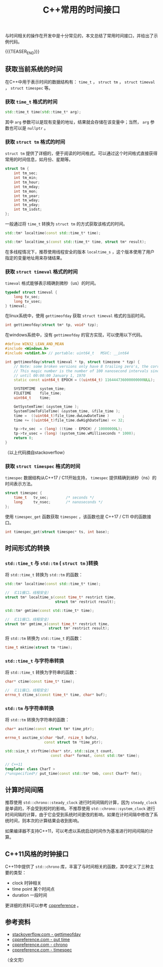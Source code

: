 #+BEGIN_COMMENT
.. title: C++常用的时间接口
.. slug: cpp-time-cheatsheet
.. date: 2019-01-04 16:05:56 UTC+08:00
.. update: 2019-01-22 17:10:55 UTC+08:00
.. tags: cpp, cpp11, time, chrono
.. category: cpp
.. link:
.. description:
.. type: text
/.. status: draft
#+END_COMMENT
#+OPTIONS: num:t

#+TITLE: C++常用的时间接口

与时间相关的操作在开发中是十分常见的，本文总结了常用时间接口，并给出了示例代码。

{{{TEASER_END}}}

** 获取当前系统的时间
   在C++中用于表示时间的数据结构有： =time_t= ， =struct tm= ， =struct timeval= ， =struct timespec= 等。

*** 获取 =time_t= 格式的时间
#+BEGIN_SRC cpp
std::time_t time(std::time_t* arg);
#+END_SRC

其中 =arg= 参数可以是现有变量的地址，结果就会存储在该变量中；当然， =arg= 参数也可以是 =nullptr= 。


*** 获取 =struct tm= 格式的时间
=struct tm= 提供了详细的，便于阅读的时间格式。可以通过这个时间格式直接获得常用的时间信息，如月份、星期等。
#+BEGIN_SRC c
struct tm {
    int tm_sec;
    int tm_min;
    int tm_hour;
    int tm_mday;
    int tm_mon;
    int tm_year;
    int tm_wday;
    int tm_yday;
    int tm_isdst;
};
#+END_SRC

一般通过将 =time_t= 转换为 =struct tm= 的方式获取该格式的时间。
#+BEGIN_SRC cpp
std::tm* localtime(const std::time_t* time);

std::tm* localtime_s(const std::time_t* time, struct tm* result);
#+END_SRC
在多线程情况下，推荐使用线程安全的版本 =localtime_s= ，这个版本使用了用户指定的变量地址用来存储结果。


*** 获取 =struct timeval= 格式的时间
=timeval= 格式能够表示精确到微秒（us）的时间。
#+BEGIN_SRC c
typedef struct timeval {
    long tv_sec;
    long tv_usec;
} timeval;
#+END_SRC

在linux系统中，使用 =gettimeofday= 获取 =struct timeval= 格式的当前时间。
#+BEGIN_SRC cpp
int gettimeofday(struct tm* tp, void* tzp);
#+END_SRC

在windows系统中，没有 =gettimeofday= 的官方实现，可以使用以下代码。
#+BEGIN_SRC cpp
#define WIN32_LEAN_AND_MEAN
#include <Windows.h>
#include <stdint.h> // portable: uint64_t   MSVC: __int64

int gettimeofday(struct timeval * tp, struct timezone * tzp) {
    // Note: some broken versions only have 8 trailing zero's, the correct epoch has 9 trailing zero's
    // This magic number is the number of 100 nanosecond intervals since January 1, 1601 (UTC)
    // until 00:00:00 January 1, 1970
    static const uint64_t EPOCH = ((uint64_t) 116444736000000000ULL);

    SYSTEMTIME  system_time;
    FILETIME    file_time;
    uint64_t    time;

    GetSystemTime( &system_time );
    SystemTimeToFileTime( &system_time, &file_time );
    time =  ((uint64_t)file_time.dwLowDateTime )      ;
    time += ((uint64_t)file_time.dwHighDateTime) << 32;

    tp->tv_sec  = (long) ((time - EPOCH) / 10000000L);
    tp->tv_usec = (long) (system_time.wMilliseconds * 1000);
    return 0;
}
#+END_SRC
（以上代码摘自stackoverflow）



*** 获取 =struct timespec= 格式的时间
=timespec= 数据结构从C++17 / C11开始支持， =timespec= 提供精确到纳秒（ns）的时间表示方法。
#+BEGIN_SRC c
struct timespec {
    time_t   tv_sec;        /* seconds */
    long     tv_nsec;       /* nanoseconds */
};
#+END_SRC

使用 =timespec_get= 函数获取 =timespec= ，该函数也是 C++17 / C11 中的函数接口。
#+BEGIN_SRC c
int timespec_get(struct timespec* ts, int base);
#+END_SRC


** 时间形式的转换
*** =std::time_t= 与 =std::tm= ( =struct tm= )转换
将 =std::time_t= 转换为 =std::tm= 的函数：
#+BEGIN_SRC cpp
std::tm* localtime(const std::time_t* time);

// （C11接口，线程安全）
struct tm* localtime_s(const time_t* restrict time,
                       struct tm* restrict result);

std::tm* gmtime(const std::time_t* time);

// （C11接口，线程安全）
struct tm* gmtime_s(const time_t* restrict time,
                    struct tm* restrict result);
#+END_SRC

将 =std::tm= 转换为 =std::time_t= 的函数：
#+BEGIN_SRC cpp
time_t mktime(struct tm *time);
#+END_SRC


*** =std::time_t= 与字符串转换
将 =std::time_t= 转换为字符串的函数：
#+BEGIN_SRC cpp
char* ctime(const time_t* time);

// （C11接口，线程安全）
errno_t ctime_s(const time_t* time, char* buf);
#+END_SRC


*** =std::tm= 与字符串转换
将 =std::tm= 转换为字符串的函数：
#+BEGIN_SRC cpp
char* asctime(const struct tm* time_ptr);

errno_t asctime_s(char *buf, rsize_t bufsz,
                  const struct tm *time_ptr);

std::size_t strftime(char* str, std::size_t count,
                     const char* format, const std::tm* time);

// C++11
template< class CharT >
/*unspecified*/ put_time(const std::tm* tmb, const CharT* fmt);
#+END_SRC



** 计算时间间隔
推荐使用 =std::chrono::steady_clock= 进行时间间隔的计算，因为 =steady_clock= 是单调的，不会受到校时的影响。不推荐使用 =std::chrono::system_clock= 进行时间间隔的计算，由于它会受到系统时间更改的影响，如果在计时间隔中修改了系统时间，则本次的计算结果会收到影响。

如果编译器不支持C++11，可以考虑以系统启动时间作为基准进行时间间隔的计算。


** C++11风格的时钟接口
C++11中提供了 =std::chrono= 库，丰富了与时间相关的函数，其中定义了三种主要的类型：
- clock 时钟相关
- time point 某个时间点
- duration 一段时间
更详细的资料可以参考 [[https://en.cppreference.com/w/cpp/chrono][cppreference]] 。



** 参考资料
- [[https://stackoverflow.com/questions/10905892/equivalent-of-gettimeday-for-windows][stackoverflow.com - gettimeofday]]
- [[https://en.cppreference.com/w/cpp/io/manip/put_time][cppreference.com - put time]]
- [[https://en.cppreference.com/w/cpp/chrono][cppreference.com - chrono]]
- [[https://en.cppreference.com/w/cpp/chrono/c/timespec][cppreference.com - timespec]]

（全文完）
